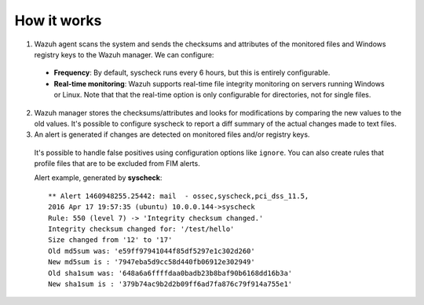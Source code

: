 How it works
============

.. thumbnail:: ../../../images/manual/fim/fim-flow.png
  :title: File integrity monitoring
  :align: center
  :width: 100%

1. Wazuh agent scans the system and sends the checksums and attributes of the monitored files and Windows registry keys to the Wazuh manager. We can configure:

  - **Frequency**: By default, syscheck runs every 6 hours, but this is entirely configurable.
  - **Real-time monitoring**: Wazuh supports real-time file integrity monitoring on servers running Windows or Linux. Note that that the real-time option is only configurable for directories, not for single files.

2. Wazuh manager stores the checksums/attributes and looks for modifications by comparing the new values to the old values. It's possible to configure syscheck to report a diff summary of the actual changes made to text files.

3. An alert is generated if changes are detected on monitored files and/or registry keys.

  It's possible to handle false positives using configuration options like ``ignore``.  You can also create rules that profile files that are to be excluded from FIM alerts.

  Alert example, generated by **syscheck**:
  ::

  	** Alert 1460948255.25442: mail  - ossec,syscheck,pci_dss_11.5,
  	2016 Apr 17 19:57:35 (ubuntu) 10.0.0.144->syscheck
  	Rule: 550 (level 7) -> 'Integrity checksum changed.'
  	Integrity checksum changed for: '/test/hello'
  	Size changed from '12' to '17'
  	Old md5sum was: 'e59ff97941044f85df5297e1c302d260'
  	New md5sum is : '7947eba5d9cc58d440fb06912e302949'
  	Old sha1sum was: '648a6a6ffffdaa0badb23b8baf90b6168dd16b3a'
  	New sha1sum is : '379b74ac9b2d2b09ff6ad7fa876c79f914a755e1'
